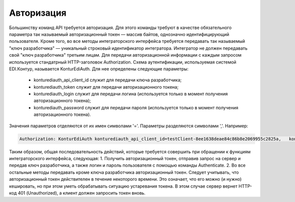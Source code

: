 Авторизация
============

Большинству команд API требуется авторизация. Для этого команды требуют в качестве обязательного параметра так называемый авторизационный токен — массив байтов, однозначно идентифицирующий пользователя. Кроме того, во все методы интеграторского интерфейса требуется передавать так называемый "ключ разработчика" — уникальный строковый идентификатор интегратора. Интегратор не должен передавать свой "ключ разработчика" третьим лицам.
Для передачи авторизационной информации с каждым запросом используется стандатрный HTTP-заголовок Authorization. Схема аутентификации, используемая системой EDI.Контур, называется KonturEdiAuth. Для нее определены следующие параметры:

 - konturediauth_api_client_id служит для передачи ключа разработчика;
 - konturediauth_token служит для передачи авторизационного токена;
 - konturediauth_login служит для передачи логина (используется только в момент получения авторизационного токена);
 - konturediauth_password служит для передачи пароля (используется только в момент получения авторизационного токена).
 
Значения параметров отделяются от их имен символами '='. Параметры разделяются символами ','. Например:

.. code-block:: c#

	Authorization: KonturEdiAuth konturediauth_api_client_id=testClient-8ee1638deae84c86b8e2069955c2825a,	konturediauth_token=3IU0iPhuhHPZ6lrlumGz4pICEedhQ1XmlMN1Pk8z0DJ51MXkcTi6Q3CODCC4xTMsjPFfhK6XM4kCJ4JJ42hlD499/Ui5WSq6lrPwcdp4IIKswVUwyE0ZiwhlpeOwRjNrvUX1yPrxr0dY8a0w8ePsc1DG8HAlZce8a0hZiWylMqu23d/vfzRFuA==

Таким образом, общая последовательность действий, которые требуется совершить при обращении к функциям интеграторского интерфейса, следующая:
1. Получить авторизационный токен, отправив запрос на сервер и передав ключ разработчика, а также логин и пароль пользователя с помощью команды Authenticate.
2. Во все остальные методы передавать кроме ключа разработчика авторизационный токен.
Следует учитывать, что авторизационный токен действителен в течение некоторого времени. Это означает, что его можно (и нужно) кешировать, но при этом уметь обрабатывать ситуацию устаревания токена. В этом случае сервер вернет HTTP-код 401 (Unauthorized), а клиент должен запросить токен вновь.